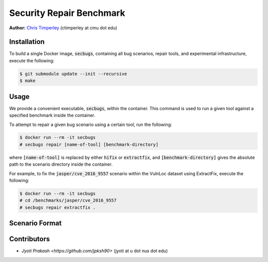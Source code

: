 Security Repair Benchmark
=========================

**Author:** `Chris Timperley <https://github.com/ChrisTimperley>`_ (ctimperley at cmu dot edu)


Installation
------------

To build a single Docker image, :code:`secbugs`, containing all bug scenarios, repair tools, and experimental
infrastructure, execute the following:

.. code:: command

  $ git submodule update --init --recursive
  $ make


Usage
-----

We provide a convenient executable, :code:`secbugs`, within the container.
This command is used to run a given tool against a specified benchmark inside
the container.

To attempt to repair a given bug scenario using a certain tool, run the following:

.. code:: command

  $ docker run --rm -it secbugs
  # secbugs repair [name-of-tool] [benchmark-directory]


where :code:`[name-of-tool]` is replaced by either :code:`hifix` or :code:`extractfix`,
and :code:`[benchmark-directory]` gives the absolute path to the scenario directory
inside the container.

For example, to fix the :code:`jasper/cve_2016_9557` scenario within the VulnLoc dataset using
ExtractFix, execute the following:

.. code:: command

  $ docker run --rm -it secbugs
  # cd /benchmarks/jasper/cve_2016_9557
  # secbugs repair extractfix .


Scenario Format
---------------

Contributors
------------

* `Jyoti Prakash <https://github.com/jpksh90>` (jyoti at u dot nus dot edu)
